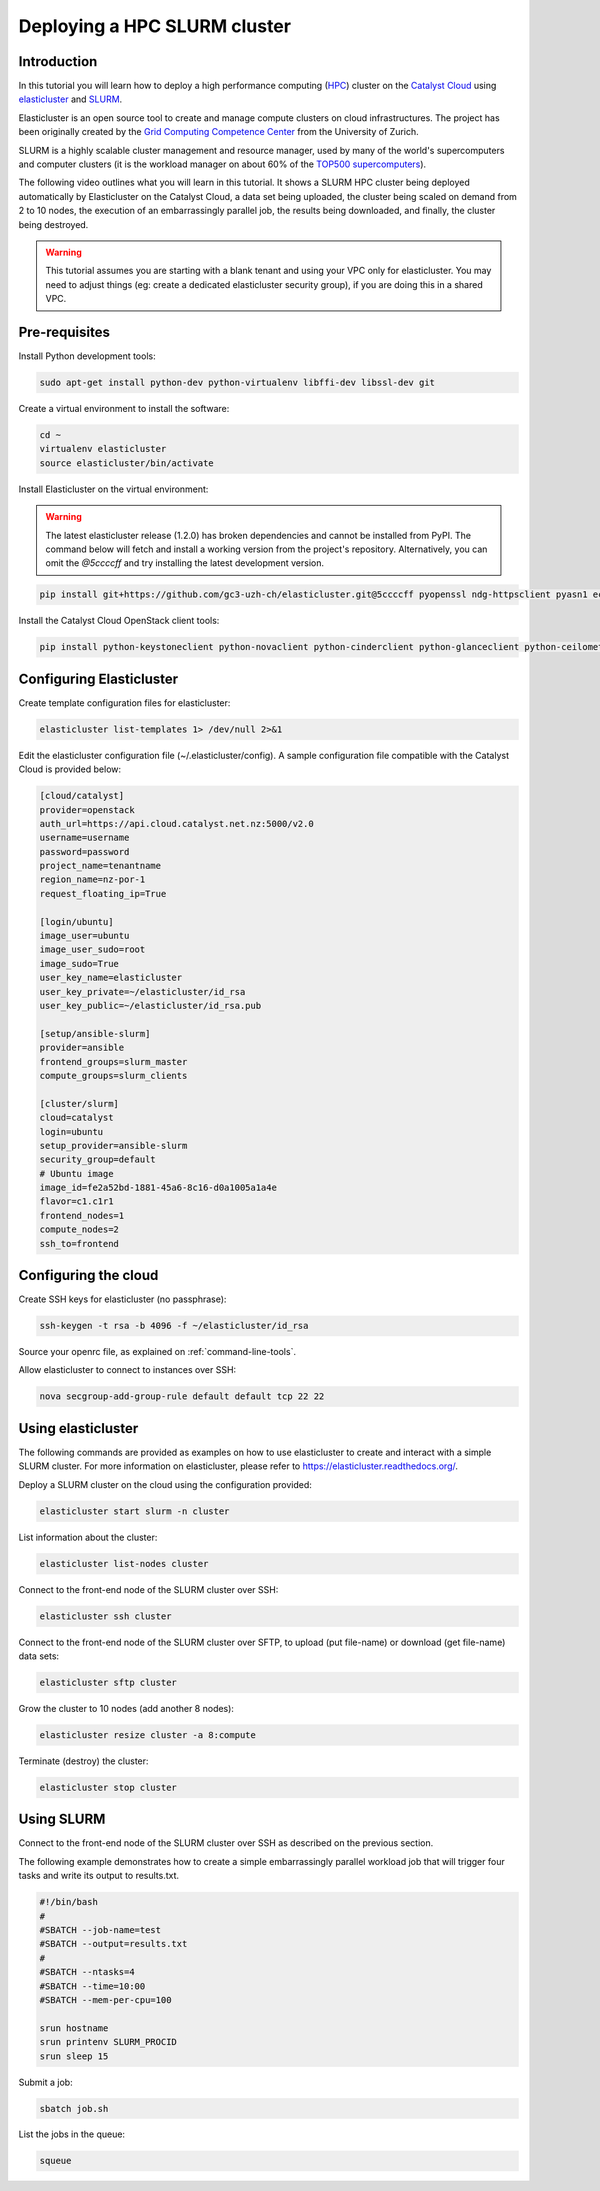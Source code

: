 #############################
Deploying a HPC SLURM cluster
#############################


Introduction
============

In this tutorial you will learn how to deploy a high performance computing
(`HPC`_) cluster on the `Catalyst Cloud`_ using `elasticluster`_ and `SLURM`_.

.. _HPC: https://en.wikipedia.org/wiki/High-performance_computing
.. _Catalyst Cloud: https://www.catalyst.net.nz/catalyst-cloud
.. _elasticluster: https://gc3-uzh-ch.github.io/elasticluster/
.. _SLURM: https://computing.llnl.gov/linux/slurm/

Elasticluster is an open source tool to create and manage compute clusters on
cloud infrastructures. The project has been originally created by the `Grid
Computing Competence Center`_ from the University of Zurich.

.. _Grid Computing Competence Center: https://www.gc3.uzh.ch/

SLURM is a highly scalable cluster management and resource manager, used by
many of the world's supercomputers and computer clusters (it is the workload
manager on about 60% of the `TOP500 supercomputers`_).

.. _TOP500 supercomputers: http://www.top500.org/

The following video outlines what you will learn in this tutorial. It shows a
SLURM HPC cluster being deployed automatically by Elasticluster on the Catalyst
Cloud, a data set being uploaded, the cluster being scaled on demand from 2 to
10 nodes, the execution of an embarrassingly parallel job, the results being
downloaded, and finally, the cluster being destroyed.

.. raw:: html

  <iframe width="560" height="315" src="https://www.youtube.com/embed/gkXkcHDd588?html5=1" frameborder="0" allowfullscreen></iframe>

.. warning::

  This tutorial assumes you are starting with a blank tenant and using your VPC
  only for elasticluster. You may need to adjust things (eg: create a dedicated
  elasticluster security group), if you are doing this in a shared VPC.

Pre-requisites
==============

Install Python development tools:

.. code-block:: bash

  sudo apt-get install python-dev python-virtualenv libffi-dev libssl-dev git

Create a virtual environment to install the software:

.. code-block:: bash

  cd ~
  virtualenv elasticluster
  source elasticluster/bin/activate

Install Elasticluster on the virtual environment:

.. warning::

  The latest elasticluster release (1.2.0) has broken dependencies and cannot be installed from PyPI. The command below will fetch and install a working version from the project's repository. Alternatively, you can omit the `@5ccccff` and try installing the latest development version.

.. code-block:: bash

  pip install git+https://github.com/gc3-uzh-ch/elasticluster.git@5ccccff pyopenssl ndg-httpsclient pyasn1 ecdsa

Install the Catalyst Cloud OpenStack client tools:

.. code-block:: bash

  pip install python-keystoneclient python-novaclient python-cinderclient python-glanceclient python-ceilometerclient python-heatclient python-neutronclient python-swiftclient

Configuring Elasticluster
=========================

Create template configuration files for elasticluster:

.. code-block:: bash

  elasticluster list-templates 1> /dev/null 2>&1

Edit the elasticluster configuration file (~/.elasticluster/config). A sample
configuration file compatible with the Catalyst Cloud is provided below:

.. code-block:: ini

  [cloud/catalyst]
  provider=openstack
  auth_url=https://api.cloud.catalyst.net.nz:5000/v2.0
  username=username
  password=password
  project_name=tenantname
  region_name=nz-por-1
  request_floating_ip=True

  [login/ubuntu]
  image_user=ubuntu
  image_user_sudo=root
  image_sudo=True
  user_key_name=elasticluster
  user_key_private=~/elasticluster/id_rsa
  user_key_public=~/elasticluster/id_rsa.pub

  [setup/ansible-slurm]
  provider=ansible
  frontend_groups=slurm_master
  compute_groups=slurm_clients

  [cluster/slurm]
  cloud=catalyst
  login=ubuntu
  setup_provider=ansible-slurm
  security_group=default
  # Ubuntu image
  image_id=fe2a52bd-1881-45a6-8c16-d0a1005a1a4e
  flavor=c1.c1r1
  frontend_nodes=1
  compute_nodes=2
  ssh_to=frontend

Configuring the cloud
=====================

Create SSH keys for elasticluster (no passphrase):

.. code-block:: bash

  ssh-keygen -t rsa -b 4096 -f ~/elasticluster/id_rsa

Source your openrc file, as explained on :ref:`command-line-tools`.

Allow elasticluster to connect to instances over SSH:

.. code-block:: bash

  nova secgroup-add-group-rule default default tcp 22 22

Using elasticluster
===================

The following commands are provided as examples on how to use elasticluster to
create and interact with a simple SLURM cluster. For more information on
elasticluster, please refer to https://elasticluster.readthedocs.org/.

Deploy a SLURM cluster on the cloud using the configuration provided:

.. code-block:: bash

  elasticluster start slurm -n cluster

List information about the cluster:

.. code-block:: bash

  elasticluster list-nodes cluster

Connect to the front-end node of the SLURM cluster over SSH:

.. code-block:: bash

  elasticluster ssh cluster

Connect to the front-end node of the SLURM cluster over SFTP, to upload (put
file-name) or download (get file-name) data sets:

.. code-block:: bash

  elasticluster sftp cluster

Grow the cluster to 10 nodes (add another 8 nodes):

.. code-block:: bash

  elasticluster resize cluster -a 8:compute

Terminate (destroy) the cluster:

.. code-block:: bash

  elasticluster stop cluster

Using SLURM
===========

Connect to the front-end node of the SLURM cluster over SSH as described on the
previous section.

The following example demonstrates how to create a simple embarrassingly
parallel workload job that will trigger four tasks and write its output to
results.txt.

.. code-block:: bash

 #!/bin/bash
 #
 #SBATCH --job-name=test
 #SBATCH --output=results.txt
 #
 #SBATCH --ntasks=4
 #SBATCH --time=10:00
 #SBATCH --mem-per-cpu=100

 srun hostname
 srun printenv SLURM_PROCID
 srun sleep 15

Submit a job:

.. code-block:: bash

  sbatch job.sh

List the jobs in the queue:

.. code-block:: bash

  squeue

